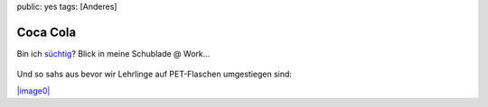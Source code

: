 public: yes
tags: [Anderes]

Coca Cola
=========

Bin ich
`süchtig <http://www.ktipp.ch/themen/beitrag/1015448/Cola_Koffein_ist_ueberfluessig>`_?
Blick in meine Schublade @ Work...

.. figure:: http://blog.ich-wars-nicht.ch/wp-content/uploads/2008/09/nokia018-300x225.jpg
   :align: center
   :alt: Cola

Und so sahs aus bevor wir Lehrlinge auf PET-Flaschen umgestiegen sind:

`|image0| <http://blog.ich-wars-nicht.ch/wp-content/uploads/2008/09/pwn-001.jpg>`_

.. |image0| image:: http://blog.ich-wars-nicht.ch/wp-content/uploads/2008/09/pwn-001-300x224.jpg

